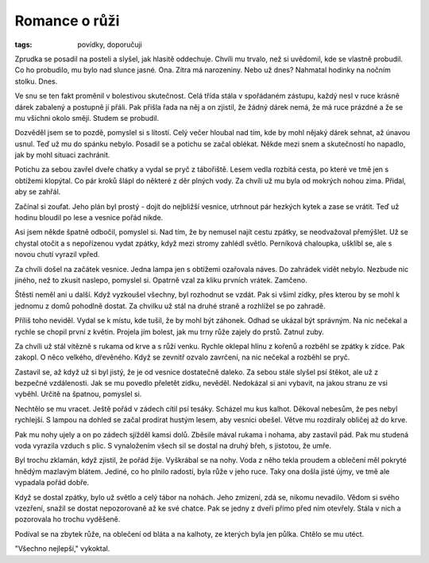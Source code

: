 Romance o růži
==============

:tags: povídky, doporučuji

Zprudka se posadil na posteli a slyšel, jak hlasitě oddechuje. Chvíli mu
trvalo, než si uvědomil, kde se vlastně probudil. Co ho probudilo, mu bylo nad
slunce jasné. Ona. Zítra má narozeniny. Nebo už dnes? Nahmatal hodinky na
nočním stolku. Dnes.

Ve snu se ten fakt proměnil v bolestivou skutečnost. Celá třída stála v
spořádaném zástupu, každý nesl v ruce krásně dárek zabalený a postupně jí
přáli. Pak přišla řada na něj a on zjistil, že žádný dárek nemá, že má ruce
prázdné a že se mu všichni okolo smějí. Studem se probudil.

Dozvěděl jsem se to pozdě, pomyslel si s lítostí. Celý večer hloubal nad tím,
kde by mohl nějaký dárek sehnat, až únavou usnul. Teď už mu do spánku nebylo.
Posadil se a potichu se začal oblékat. Někde mezi snem a skutečností ho
napadlo, jak by mohl situaci zachránit.

Potichu za sebou zavřel dveře chatky a vydal se pryč z tábořiště. Lesem vedla
rozbitá cesta, po které ve tmě jen s obtížemi klopýtal. Co pár kroků šlápl do
některé z děr plných vody. Za chvíli už mu byla od mokrých nohou zima. Přidal,
aby se zahřál.

Začínal si zoufat. Jeho plán byl prostý - dojít do nejbližší vesnice, utrhnout
pár hezkých kytek a zase se vrátit. Teď už hodinu bloudil po lese a vesnice
pořád nikde.

Asi jsem někde špatně odbočil, pomyslel si. Nad tím, že by nemusel najít cestu
zpátky, se neodvažoval přemýšlet. Už se chystal otočit a s nepořízenou
vydat zpátky, když mezi stromy zahlédl světlo. Perníková chaloupka, ušklíbl se,
ale s novou chutí vyrazil vpřed.

Za chvíli došel na začátek vesnice. Jedna lampa jen s obtížemi ozařovala náves.
Do zahrádek vidět nebylo. Nezbude nic jiného, než to zkusit naslepo, pomyslel
si. Opatrně vzal za kliku prvních vrátek. Zamčeno.

Štěstí neměl ani u další. Když vyzkoušel všechny, byl rozhodnut se vzdát. Pak
si všiml zídky, přes kterou by se mohl k jednomu z domů pohodlně dostat. Za
chvilku už stál na druhé straně a rozhlížel se po zahradě.

Příliš toho neviděl. Vydal se k místu, kde tušil, že by mohl být záhonek. Odhad
se ukázal být správným. Na nic nečekal a rychle se chopil první z květin.
Projela jím bolest, jak mu trny růže zajely do prstů. Zatnul zuby.

Za chvíli už stál vítězně s rukama od krve a s růží venku. Rychle oklepal hlínu
z kořenů a rozběhl se zpátky k zídce. Pak zakopl.  O něco velkého, dřevěného.
Když se zevnitř ozvalo zavrčení, na nic nečekal a rozběhl se pryč.

Zastavil se, až když už si byl jistý, že je od vesnice dostatečně daleko. Za
sebou stále slyšel psí štěkot, ale už z bezpečné vzdálenosti. Jak se mu povedlo
přeletět zídku, nevěděl. Nedokázal si ani vybavit, na jakou stranu ze vsi
vyběhl. Určitě na špatnou, pomyslel si.

Nechtělo se mu vracet. Ještě pořád v zádech cítil psí tesáky. Scházel mu kus
kalhot. Děkoval nebesům, že pes nebyl rychlejší. S lampou na dohled se začal
prodírat hustým lesem, aby vesnici obešel. Větve mu rozdíraly obličej až do
krve.

Pak mu nohy ujely a on po zádech sjížděl kamsi dolů. Zběsile mával rukama i
nohama, aby zastavil pád. Pak mu studená voda vyrazila vzduch s plic. S
vynaložením všech sil se dostal na druhý břeh, s jistotou, že umře.

Byl trochu zklamán, když zjistil, že pořád žije. Vyškrábal se na nohy. Voda z
něho tekla proudem a oblečení měl pokryté hnědým mazlavým blátem. Jediné, co ho
plnilo radostí, byla růže v jeho ruce. Taky ona došla jisté újmy, ve tmě ale
vypadala pořád dobře.

Když se dostal zpátky, bylo už světlo a celý tábor na nohách. Jeho zmizení, zdá
se, nikomu nevadilo. Vědom si svého vzezření, snažil se dostat nepozorovaně až
ke své chatce. Pak se jedny z dveří přímo před ním otevřely. Stála v nich a
pozorovala ho trochu vyděšeně.

Podíval se na zbytek růže, na oblečení od bláta a na kalhoty, ze kterých byla
jen půlka. Chtělo se mu utéct.

"Všechno nejlepší," vykoktal.
